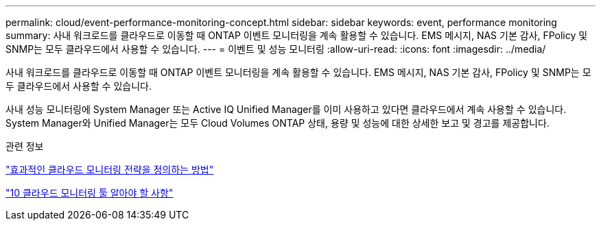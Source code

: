 ---
permalink: cloud/event-performance-monitoring-concept.html 
sidebar: sidebar 
keywords: event, performance monitoring 
summary: 사내 워크로드를 클라우드로 이동할 때 ONTAP 이벤트 모니터링을 계속 활용할 수 있습니다. EMS 메시지, NAS 기본 감사, FPolicy 및 SNMP는 모두 클라우드에서 사용할 수 있습니다. 
---
= 이벤트 및 성능 모니터링
:allow-uri-read: 
:icons: font
:imagesdir: ../media/


[role="lead"]
사내 워크로드를 클라우드로 이동할 때 ONTAP 이벤트 모니터링을 계속 활용할 수 있습니다. EMS 메시지, NAS 기본 감사, FPolicy 및 SNMP는 모두 클라우드에서 사용할 수 있습니다.

사내 성능 모니터링에 System Manager 또는 Active IQ Unified Manager를 이미 사용하고 있다면 클라우드에서 계속 사용할 수 있습니다. System Manager와 Unified Manager는 모두 Cloud Volumes ONTAP 상태, 용량 및 성능에 대한 상세한 보고 및 경고를 제공합니다.

.관련 정보
https://cloud.netapp.com/blog/how-to-define-an-effective-cloud-monitoring-strategy["효과적인 클라우드 모니터링 전략을 정의하는 방법"]

link:../data-protection/index.html["10 클라우드 모니터링 툴 알아야 할 사항"]
